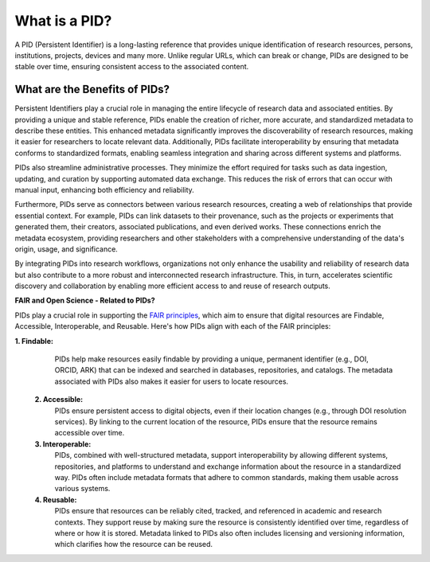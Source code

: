 What is a PID?
==============

A PID (Persistent Identifier) is a long-lasting reference that provides unique identification of research resources, persons, institutions, projects, devices and many more. Unlike regular URLs, 
which can break or change, PIDs are designed to be stable over time, 
ensuring consistent access to the associated content.

What are the Benefits of PIDs?
------------------------------

Persistent Identifiers play a crucial role in managing the entire lifecycle of research data and associated entities. By providing a unique and stable reference, PIDs enable the creation of richer, more accurate, and standardized metadata to describe these entities. This enhanced metadata significantly improves the discoverability of research resources, making it easier for researchers to locate relevant data. Additionally, PIDs facilitate interoperability by ensuring that metadata conforms to standardized formats, enabling seamless integration and sharing across different systems and platforms.

PIDs also streamline administrative processes. They minimize the effort required for tasks such as data ingestion, updating, and curation by supporting automated data exchange. This reduces the risk of errors that can occur with manual input, enhancing both efficiency and reliability.

Furthermore, PIDs serve as connectors between various research resources, creating a web of relationships that provide essential context. For example, PIDs can link datasets to their provenance, such as the projects or experiments that generated them, their creators, associated publications, and even derived works. These connections enrich the metadata ecosystem, providing researchers and other stakeholders with a comprehensive understanding of the data's origin, usage, and significance.

By integrating PIDs into research workflows, organizations not only enhance the usability and reliability of research data but also contribute to a more robust and interconnected research infrastructure. This, in turn, accelerates scientific discovery and collaboration by enabling more efficient access to and reuse of research outputs.


**FAIR and Open Science - Related to PIDs?**

PIDs play a crucial role in supporting the `FAIR principles <https://doi.org/10.1038/sdata.2016.18>`_, which aim to ensure that digital resources are Findable, Accessible, Interoperable, and Reusable. Here's how PIDs align with each of the FAIR principles:

**1. Findable:**
   PIDs help make resources easily findable by providing a unique, permanent identifier (e.g., DOI, ORCID, ARK) that can be indexed and searched in databases, repositories, and catalogs. The metadata associated with PIDs also makes it easier for users to locate resources.
  **2. Accessible:**
   PIDs ensure persistent access to digital objects, even if their location changes (e.g., through DOI resolution services). By linking to the current location of the resource, PIDs ensure that the resource remains accessible over time.
  **3. Interoperable:**
   PIDs, combined with well-structured metadata, support interoperability by allowing different systems, repositories, and platforms to understand and exchange information about the resource in a standardized way. PIDs often include metadata formats that adhere to common standards, making them usable across various systems.
  **4. Reusable:**
   PIDs ensure that resources can be reliably cited, tracked, and referenced in academic and research contexts. They support reuse by making sure the resource is consistently identified over time, regardless of where or how it is stored. Metadata linked to PIDs also often includes licensing and versioning information, which clarifies how the resource can be reused.
